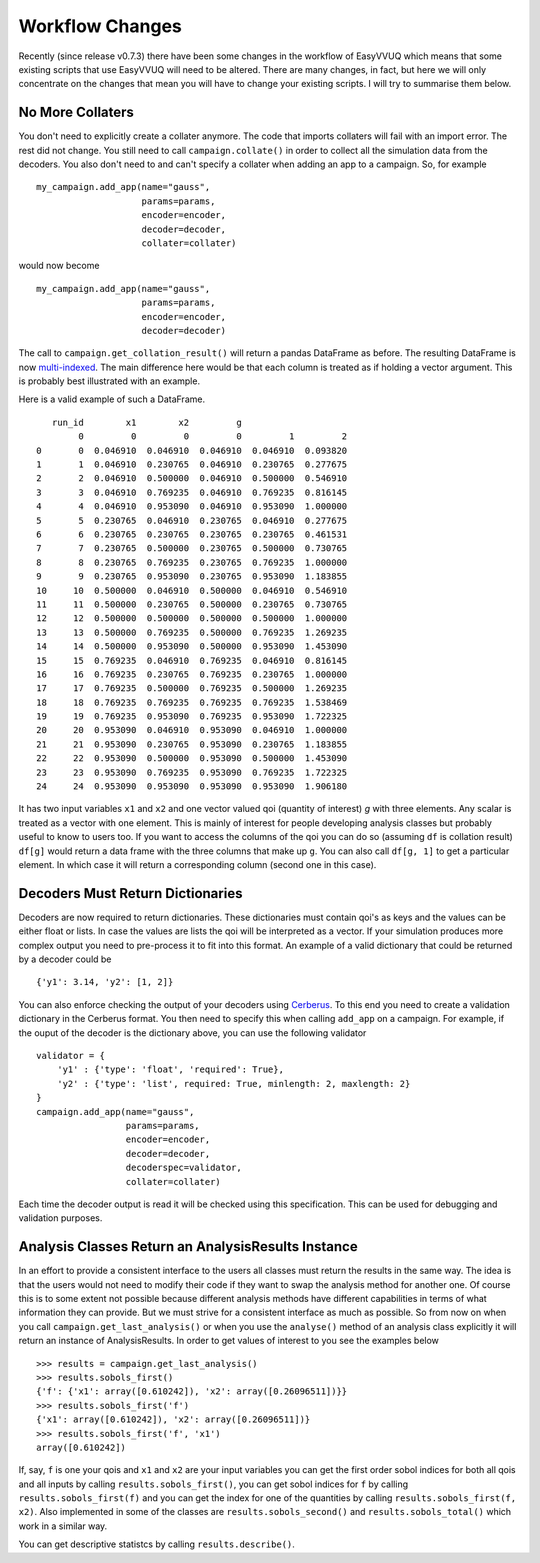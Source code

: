 .. _workflow_changes:

Workflow Changes
================

Recently (since release v0.7.3) there have been some changes in the workflow of EasyVVUQ 
which means that some existing scripts that use EasyVVUQ will need to be altered. There are 
many changes, in fact, but here we will only concentrate on the changes that mean you will 
have to change your existing scripts. I will try to summarise them below.

No More Collaters
-----------------

You don't need to explicitly create a collater anymore. The code that imports collaters will
fail with an import error. The rest did not change. You still need to call ``campaign.collate()``
in order to collect all the simulation data from the decoders. You also don't need to and can't
specify a collater when adding an app to a campaign. So, for example ::
    my_campaign.add_app(name="gauss",
                        params=params,
                        encoder=encoder,
                        decoder=decoder,
                        collater=collater)



would now become 
::
    my_campaign.add_app(name="gauss",
                        params=params,
                        encoder=encoder,
                        decoder=decoder)
                        
The call to ``campaign.get_collation_result()`` will return a pandas DataFrame as before. The resulting
DataFrame is now `multi-indexed <https://pandas.pydata.org/pandas-docs/stable/user_guide/advanced.html>`_. 
The main difference here would be that each column is treated as if holding a vector argument. This is
probably best illustrated with an example.

Here is a valid example of such a DataFrame. ::

       run_id        x1        x2         g                    
            0         0         0         0         1         2
    0       0  0.046910  0.046910  0.046910  0.046910  0.093820
    1       1  0.046910  0.230765  0.046910  0.230765  0.277675
    2       2  0.046910  0.500000  0.046910  0.500000  0.546910
    3       3  0.046910  0.769235  0.046910  0.769235  0.816145
    4       4  0.046910  0.953090  0.046910  0.953090  1.000000
    5       5  0.230765  0.046910  0.230765  0.046910  0.277675
    6       6  0.230765  0.230765  0.230765  0.230765  0.461531
    7       7  0.230765  0.500000  0.230765  0.500000  0.730765
    8       8  0.230765  0.769235  0.230765  0.769235  1.000000
    9       9  0.230765  0.953090  0.230765  0.953090  1.183855
    10     10  0.500000  0.046910  0.500000  0.046910  0.546910
    11     11  0.500000  0.230765  0.500000  0.230765  0.730765
    12     12  0.500000  0.500000  0.500000  0.500000  1.000000
    13     13  0.500000  0.769235  0.500000  0.769235  1.269235
    14     14  0.500000  0.953090  0.500000  0.953090  1.453090
    15     15  0.769235  0.046910  0.769235  0.046910  0.816145
    16     16  0.769235  0.230765  0.769235  0.230765  1.000000
    17     17  0.769235  0.500000  0.769235  0.500000  1.269235
    18     18  0.769235  0.769235  0.769235  0.769235  1.538469
    19     19  0.769235  0.953090  0.769235  0.953090  1.722325
    20     20  0.953090  0.046910  0.953090  0.046910  1.000000
    21     21  0.953090  0.230765  0.953090  0.230765  1.183855
    22     22  0.953090  0.500000  0.953090  0.500000  1.453090
    23     23  0.953090  0.769235  0.953090  0.769235  1.722325
    24     24  0.953090  0.953090  0.953090  0.953090  1.906180

It has two input variables ``x1`` and ``x2`` and one vector valued qoi (quantity of interest) 
`g` with three elements. Any scalar is treated as a vector with one element. This is mainly of interest for people
developing analysis classes but probably useful to know to users too. If you want to access
the columns of the qoi you can do so (assuming ``df`` is collation result) ``df[g]`` would
return a data frame with the three columns that make up ``g``. You can also call ``df[g, 1]`` to
get a particular element. In which case it will return a corresponding column (second one in this 
case).

Decoders Must Return Dictionaries
---------------------------------
 
Decoders are now required to return dictionaries. These dictionaries must contain qoi's as keys 
and the values can be either float or lists. In case the values are lists the qoi will be interpreted 
as a vector. If your simulation produces more complex output you need to pre-process it to fit into this format.
An example of a valid dictionary that could be returned by a decoder could be ::

    {'y1': 3.14, 'y2': [1, 2]}

You can also enforce checking the output of your decoders using `Cerberus <https://docs.python-cerberus.org/en/stable/>`_. 
To this end you need to create a validation dictionary in the Cerberus format. You then need to specify this when 
calling ``add_app`` on a campaign. For example, if the ouput of the decoder is the dictionary above, you can
use the following validator ::

    validator = {
        'y1' : {'type': 'float', 'required': True}, 
        'y2' : {'type': 'list', required: True, minlength: 2, maxlength: 2}
    }
    campaign.add_app(name="gauss",
                     params=params,
                     encoder=encoder,
                     decoder=decoder,
                     decoderspec=validator,
                     collater=collater)
                    
Each time the decoder output is read it will be checked using this specification. This can be used for 
debugging and validation purposes.

Analysis Classes Return an AnalysisResults Instance
---------------------------------------------------

In an effort to provide a consistent interface to the users all classes must return the results in the same
way. The idea is that the users would not need to modify their code if they want to swap the analysis method
for another one. Of course this is to some extent not possible because different analysis methods have different
capabilities in terms of what information they can provide. But we must strive for a consistent interface
as much as possible. So from now on when you call ``campaign.get_last_analysis()`` or when you use the ``analyse()``
method of an analysis class explicitly it will return an instance of AnalysisResults. In order to get values of
interest to you see the examples below ::

    >>> results = campaign.get_last_analysis()
    >>> results.sobols_first()
    {'f': {'x1': array([0.610242]), 'x2': array([0.26096511])}}
    >>> results.sobols_first('f')
    {'x1': array([0.610242]), 'x2': array([0.26096511])}
    >>> results.sobols_first('f', 'x1')
    array([0.610242])

If, say, ``f`` is one your qois and ``x1`` and ``x2`` are your input variables you can get the first order sobol indices for
both all qois and all inputs by calling ``results.sobols_first()``, you can get sobol indices for ``f`` by calling 
``results.sobols_first(f)`` and you can get the index for one of the quantities by calling ``results.sobols_first(f, x2)``.
Also implemented in some of the classes are ``results.sobols_second()`` and ``results.sobols_total()`` which work in a similar way.

You can get descriptive statistcs by calling ``results.describe()``.
